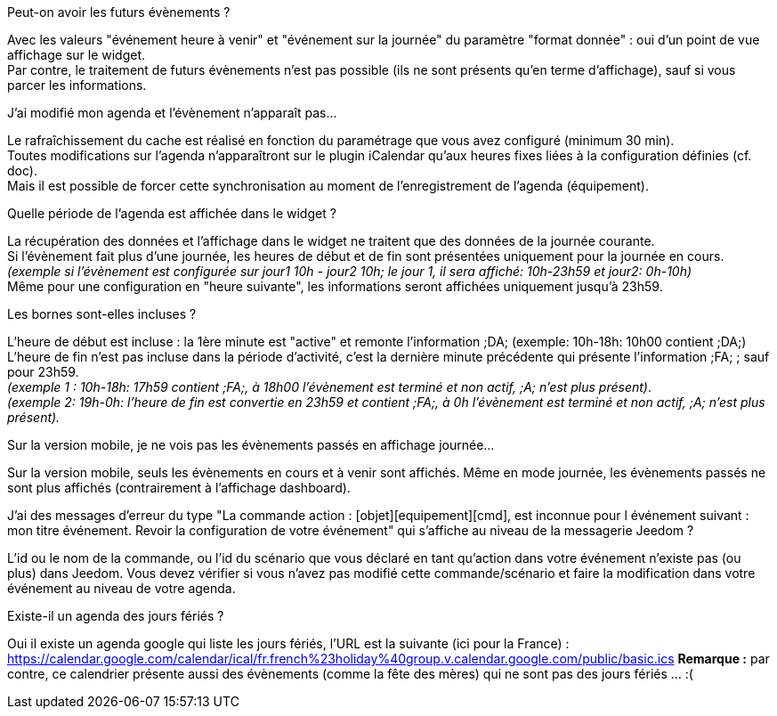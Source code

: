 [panel,primary]
.Peut-on avoir les futurs évènements ?
--
Avec les valeurs "événement heure à venir" et "événement sur la journée" du paramètre "format donnée" : oui d'un point de vue affichage sur le widget. +
Par contre, le traitement de futurs évènements n'est pas possible (ils ne sont présents qu'en terme d'affichage), sauf si vous parcer les informations. 
--

[panel,primary]
.J'ai modifié mon agenda et l'évènement n'apparaît pas...
--
Le rafraîchissement du cache est réalisé en fonction du paramétrage que vous avez configuré (minimum 30 min). +
Toutes modifications sur l'agenda n'apparaîtront sur le plugin iCalendar qu'aux heures fixes liées à la configuration définies (cf. doc). +
Mais il est possible de forcer cette synchronisation au moment de l'enregistrement de l'agenda (équipement).
--

[panel,primary]
.Quelle période de l'agenda est affichée dans le widget ?
--
La récupération des données et l'affichage dans le widget ne traitent que des données de la journée courante. +
Si l'évènement fait plus d'une journée, les heures de début et de fin sont présentées uniquement pour la journée en cours. +
_(exemple si l'évènement est configurée sur jour1 10h - jour2 10h; le jour 1, il sera affiché: 10h-23h59 et jour2: 0h-10h)_ +
Même pour une configuration en "heure suivante", les informations seront affichées uniquement jusqu'à 23h59.
--

[panel,primary]
.Les bornes sont-elles incluses ?
--
L'heure de début est incluse : la 1ère minute est "active" et remonte l'information [yellow-background]#;DA;# (exemple: 10h-18h: 10h00 contient [yellow-background]#;DA;#) +
L'heure de fin n'est pas incluse dans la période d'activité, c'est la dernière minute précédente qui présente l'information [yellow-background]#;FA;# ; sauf pour 23h59. +
_(exemple 1 : 10h-18h: 17h59 contient [yellow-background]#;FA;#, à 18h00 l'évènement est terminé et non actif, [yellow-background]#;A;# n'est plus présent)_. +
_(exemple 2: 19h-0h: l'heure de fin est convertie en 23h59 et contient [yellow-background]#;FA;#, à 0h l'évènement est terminé et non actif, [yellow-background]#;A;# n'est plus présent)._
--

[panel,primary]
.Sur la version mobile, je ne vois pas les évènements passés en affichage journée...
--
Sur la version mobile, seuls les évènements en cours et à venir sont affichés. Même en mode journée, les évènements passés ne sont plus affichés (contrairement à l'affichage dashboard).
--

[panel,primary]
.J'ai des messages d'erreur du type "La commande action : [objet][equipement][cmd], est inconnue pour l événement suivant : mon titre événement. Revoir la configuration de votre événement" qui s'affiche au niveau de la messagerie Jeedom ?
--
L'id ou le nom de la commande, ou l'id du scénario que vous déclaré en tant qu'action dans votre événement n'existe pas (ou plus) dans Jeedom.
Vous devez vérifier si vous n'avez pas modifié cette commande/scénario et faire la modification dans votre événement au niveau de votre agenda.
--

[panel,primary]
.Existe-il un agenda des jours fériés ? 
--
Oui il existe un agenda google qui liste les jours fériés, l'URL est la suivante (ici pour la France) : +
https://calendar.google.com/calendar/ical/fr.french%23holiday%40group.v.calendar.google.com/public/basic.ics
*Remarque :* par contre, ce calendrier présente aussi des évènements (comme la fête des mères) qui ne sont pas des jours fériés ... :(
--
